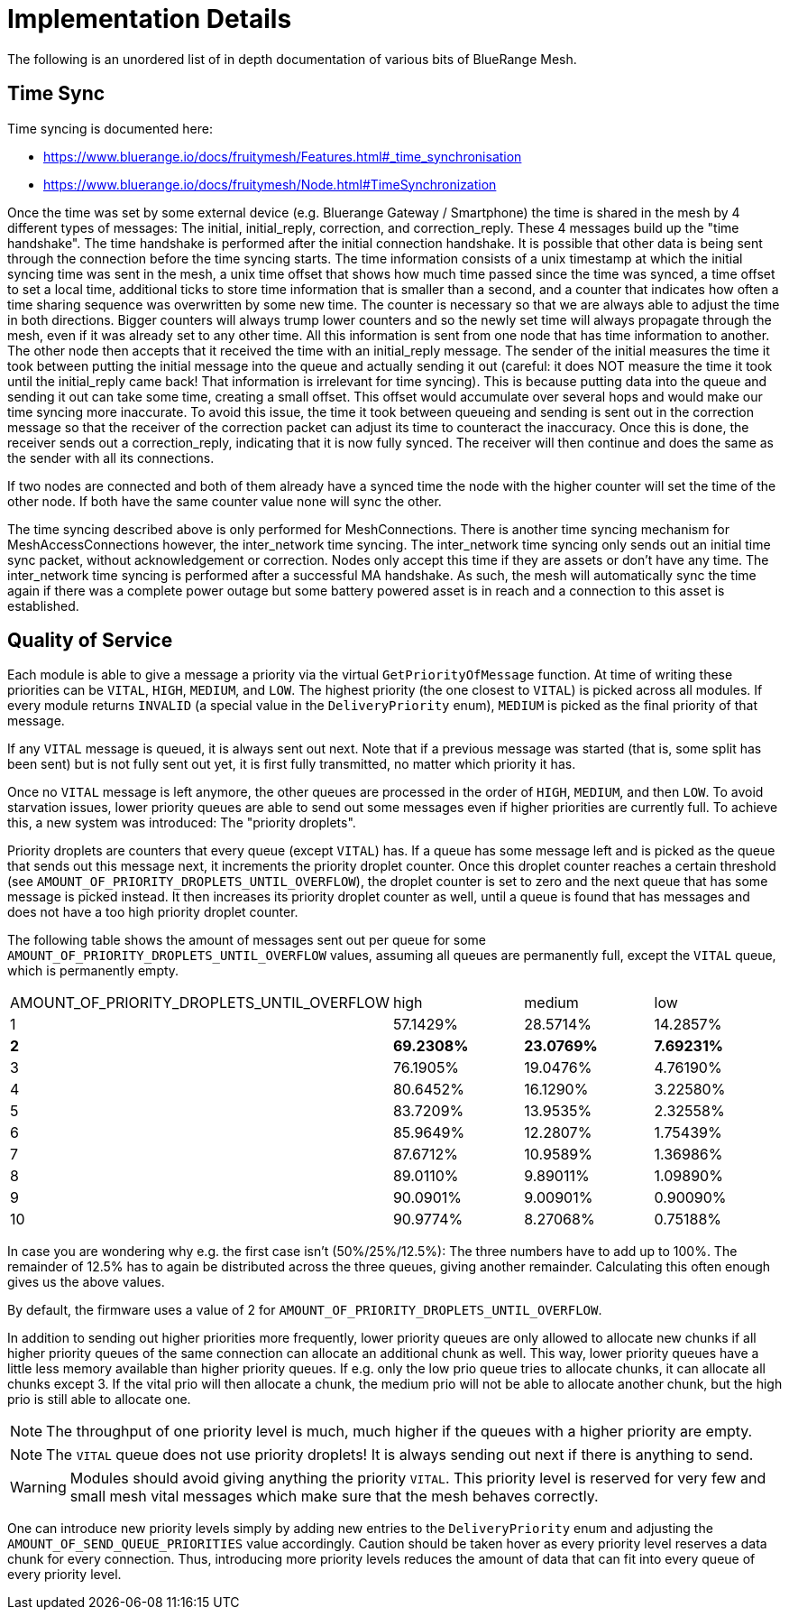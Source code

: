 = Implementation Details

The following is an unordered list of in depth documentation of various bits of BlueRange Mesh.

== Time Sync
Time syncing is documented here:

* https://www.bluerange.io/docs/fruitymesh/Features.html#_time_synchronisation
* https://www.bluerange.io/docs/fruitymesh/Node.html#TimeSynchronization

Once the time was set by some external device (e.g. Bluerange Gateway / Smartphone) the time is shared in the mesh by 4 different types of messages: The initial, initial_reply, correction, and correction_reply. These 4 messages build up the "time handshake". The time handshake is performed after the initial connection handshake. It is possible that other data is being sent through the connection before the time syncing starts. The time information consists of a unix timestamp at which the initial syncing time was sent in the mesh, a unix time offset that shows how much time passed since the time was synced, a time offset to set a local time, additional ticks to store time information that is smaller than a second, and a counter that indicates how often a time sharing sequence was overwritten by some new time. The counter is necessary so that we are always able to adjust the time in both directions. Bigger counters will always trump lower counters and so the newly set time will always propagate through the mesh, even if it was already set to any other time. All this information is sent from one node that has time information to another. The other node then accepts that it received the time with an initial_reply message. The sender of the initial measures the time it took between putting the initial message into the queue and actually sending it out (careful: it does NOT measure the time it took until the initial_reply came back! That information is irrelevant for time syncing). This is because putting data into the queue and sending it out can take some time, creating a small offset. This offset would accumulate over several hops and would make our time syncing more inaccurate. To avoid this issue, the time it took between queueing and sending is sent out in the correction message so that the receiver of the correction packet can adjust its time to counteract the inaccuracy. Once this is done, the receiver sends out a correction_reply, indicating that it is now fully synced. The receiver will then continue and does the same as the sender with all its connections.

If two nodes are connected and both of them already have a synced time the node with the higher counter will set the time of the other node. If both have the same counter value none will sync the other.

The time syncing described above is only performed for MeshConnections. There is another time syncing mechanism for MeshAccessConnections however, the inter_network time syncing. The inter_network time syncing only sends out an initial time sync packet, without acknowledgement or correction. Nodes only accept this time if they are assets or don't have any time. The inter_network time syncing is performed after a successful MA handshake. As such, the mesh will automatically sync the time again if there was a complete power outage but some battery powered asset is in reach and a connection to this asset is established.

[#QualityOfService]
== Quality of Service

Each module is able to give a message a priority via the virtual `GetPriorityOfMessage` function. At time of writing these priorities can be `VITAL`, `HIGH`, `MEDIUM`, and `LOW`. The highest priority (the one closest to `VITAL`) is picked across all modules. If every module returns `INVALID` (a special value in the `DeliveryPriority` enum), `MEDIUM` is picked as the final priority of that message.

If any `VITAL` message is queued, it is always sent out next. Note that if a previous message was started (that is, some split has been sent) but is not fully sent out yet, it is first fully transmitted, no matter which priority it has.

Once no `VITAL` message is left anymore, the other queues are processed in the order of `HIGH`, `MEDIUM`, and then `LOW`. To avoid starvation issues, lower priority queues are able to send out some messages even if higher priorities are currently full. To achieve this, a new system was introduced: The "priority droplets". 

Priority droplets are counters that every queue (except `VITAL`) has. If a queue has some message left and is picked as the queue that sends out this message next, it increments the priority droplet counter. Once this droplet counter reaches a certain threshold (see `AMOUNT_OF_PRIORITY_DROPLETS_UNTIL_OVERFLOW`), the droplet counter is set to zero and the next queue that has some message is picked instead. It then increases its priority droplet counter as well, until a queue is found that has messages and does not have a too high priority droplet counter.

The following table shows the amount of messages sent out per queue for some `AMOUNT_OF_PRIORITY_DROPLETS_UNTIL_OVERFLOW` values, assuming all queues are permanently full, except the `VITAL` queue, which is permanently empty.

|===
|AMOUNT_OF_PRIORITY_DROPLETS_UNTIL_OVERFLOW|high|medium|low
|1 |57.1429%|28.5714%|14.2857%
|*2* |*69.2308%*|*23.0769%*|*7.69231%*
|3 |76.1905%|19.0476%|4.76190%
|4 |80.6452%|16.1290%|3.22580%
|5 |83.7209%|13.9535%|2.32558%
|6 |85.9649%|12.2807%|1.75439%
|7 |87.6712%|10.9589%|1.36986%
|8 |89.0110%|9.89011%|1.09890%
|9 |90.0901%|9.00901%|0.90090%
|10|90.9774%|8.27068%|0.75188%
|===

In case you are wondering why e.g. the first case isn't (50%/25%/12.5%): The three numbers have to add up to 100%. The remainder of 12.5% has to again be distributed across the three queues, giving another remainder. Calculating this often enough gives us the above values.

By default, the firmware uses a value of 2 for `AMOUNT_OF_PRIORITY_DROPLETS_UNTIL_OVERFLOW`.

In addition to sending out higher priorities more frequently, lower priority queues are only allowed to allocate new chunks if all higher priority queues of the same connection can allocate an additional chunk as well. This way, lower priority queues have a little less memory available than higher priority queues. If e.g. only the low prio queue tries to allocate chunks, it can allocate all chunks except 3. If the vital prio will then allocate a chunk, the medium prio will not be able to allocate another chunk, but the high prio is still able to allocate one.

NOTE: The throughput of one priority level is much, much higher if the queues with a higher priority are empty.

NOTE: The `VITAL` queue does not use priority droplets! It is always sending out next if there is anything to send.

WARNING: Modules should avoid giving anything the priority `VITAL`. This priority level is reserved for very few and small mesh vital messages which make sure that the mesh behaves correctly.

One can introduce new priority levels simply by adding new entries to the `DeliveryPriority` enum and adjusting the `AMOUNT_OF_SEND_QUEUE_PRIORITIES` value accordingly. Caution should be taken hover as every priority level reserves a data chunk for every connection. Thus, introducing more priority levels reduces the amount of data that can fit into every queue of every priority level.
